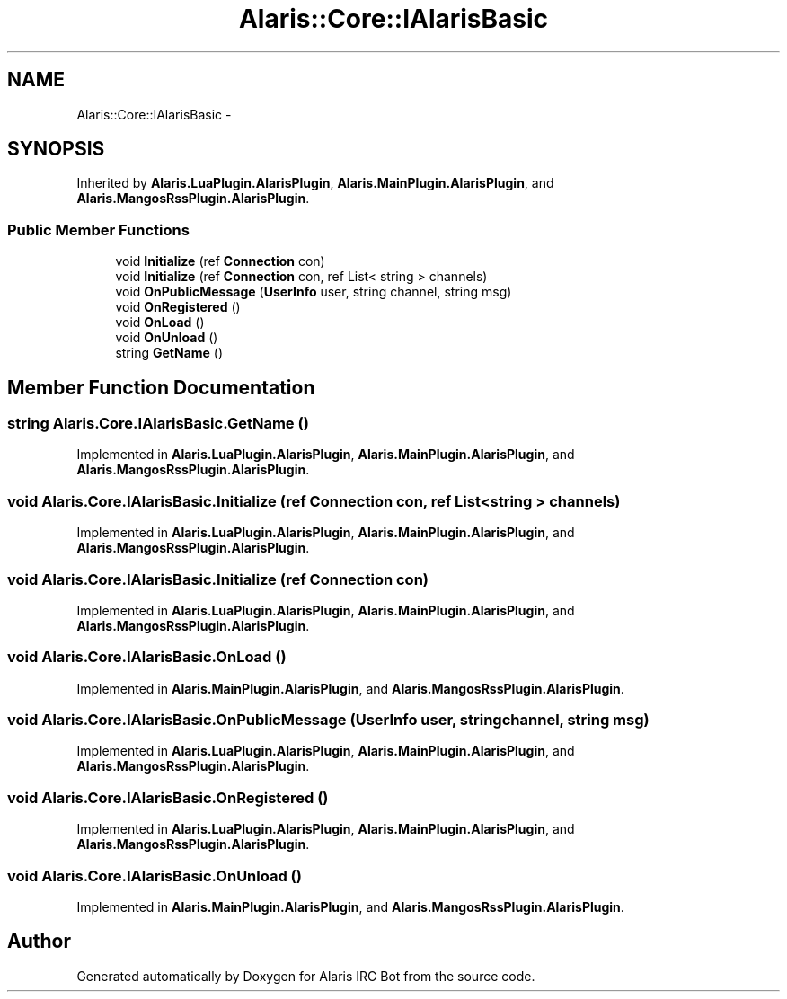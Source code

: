 .TH "Alaris::Core::IAlarisBasic" 3 "25 May 2010" "Version 1.6" "Alaris IRC Bot" \" -*- nroff -*-
.ad l
.nh
.SH NAME
Alaris::Core::IAlarisBasic \- 
.SH SYNOPSIS
.br
.PP
.PP
Inherited by \fBAlaris.LuaPlugin.AlarisPlugin\fP, \fBAlaris.MainPlugin.AlarisPlugin\fP, and \fBAlaris.MangosRssPlugin.AlarisPlugin\fP.
.SS "Public Member Functions"

.in +1c
.ti -1c
.RI "void \fBInitialize\fP (ref \fBConnection\fP con)"
.br
.ti -1c
.RI "void \fBInitialize\fP (ref \fBConnection\fP con, ref List< string > channels)"
.br
.ti -1c
.RI "void \fBOnPublicMessage\fP (\fBUserInfo\fP user, string channel, string msg)"
.br
.ti -1c
.RI "void \fBOnRegistered\fP ()"
.br
.ti -1c
.RI "void \fBOnLoad\fP ()"
.br
.ti -1c
.RI "void \fBOnUnload\fP ()"
.br
.ti -1c
.RI "string \fBGetName\fP ()"
.br
.in -1c
.SH "Member Function Documentation"
.PP 
.SS "string Alaris.Core.IAlarisBasic.GetName ()"
.PP
Implemented in \fBAlaris.LuaPlugin.AlarisPlugin\fP, \fBAlaris.MainPlugin.AlarisPlugin\fP, and \fBAlaris.MangosRssPlugin.AlarisPlugin\fP.
.SS "void Alaris.Core.IAlarisBasic.Initialize (ref \fBConnection\fP con, ref List< string > channels)"
.PP
Implemented in \fBAlaris.LuaPlugin.AlarisPlugin\fP, \fBAlaris.MainPlugin.AlarisPlugin\fP, and \fBAlaris.MangosRssPlugin.AlarisPlugin\fP.
.SS "void Alaris.Core.IAlarisBasic.Initialize (ref \fBConnection\fP con)"
.PP
Implemented in \fBAlaris.LuaPlugin.AlarisPlugin\fP, \fBAlaris.MainPlugin.AlarisPlugin\fP, and \fBAlaris.MangosRssPlugin.AlarisPlugin\fP.
.SS "void Alaris.Core.IAlarisBasic.OnLoad ()"
.PP
Implemented in \fBAlaris.MainPlugin.AlarisPlugin\fP, and \fBAlaris.MangosRssPlugin.AlarisPlugin\fP.
.SS "void Alaris.Core.IAlarisBasic.OnPublicMessage (\fBUserInfo\fP user, string channel, string msg)"
.PP
Implemented in \fBAlaris.LuaPlugin.AlarisPlugin\fP, \fBAlaris.MainPlugin.AlarisPlugin\fP, and \fBAlaris.MangosRssPlugin.AlarisPlugin\fP.
.SS "void Alaris.Core.IAlarisBasic.OnRegistered ()"
.PP
Implemented in \fBAlaris.LuaPlugin.AlarisPlugin\fP, \fBAlaris.MainPlugin.AlarisPlugin\fP, and \fBAlaris.MangosRssPlugin.AlarisPlugin\fP.
.SS "void Alaris.Core.IAlarisBasic.OnUnload ()"
.PP
Implemented in \fBAlaris.MainPlugin.AlarisPlugin\fP, and \fBAlaris.MangosRssPlugin.AlarisPlugin\fP.

.SH "Author"
.PP 
Generated automatically by Doxygen for Alaris IRC Bot from the source code.
